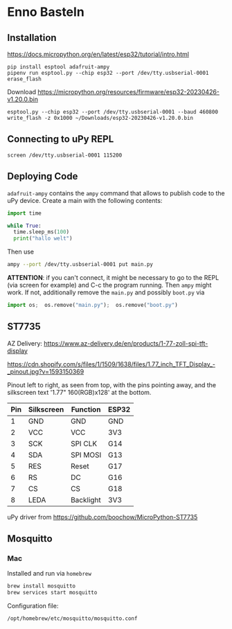 * Enno Basteln

** Installation

https://docs.micropython.org/en/latest/esp32/tutorial/intro.html


#+begin_src
 pip install esptool adafruit-ampy
 pipenv run esptool.py --chip esp32 --port /dev/tty.usbserial-0001 erase_flash
#+end_src

Download https://micropython.org/resources/firmware/esp32-20230426-v1.20.0.bin

#+begin_src
esptool.py --chip esp32 --port /dev/tty.usbserial-0001 --baud 460800 write_flash -z 0x1000 ~/Downloads/esp32-20230426-v1.20.0.bin
#+end_src


** Connecting to uPy REPL

#+begin_src
screen /dev/tty.usbserial-0001 115200
#+end_src


** Deploying Code

=adafruit-ampy= contains the =ampy= command that allows to publish code to the uPy device. Create a main with the following contents:

#+begin_src  python
import time

while True:
  time.sleep_ms(100)
  print("hallo welt")
#+end_src

Then use

#+begin_src bash
ampy --port /dev/tty.usbserial-0001 put main.py
#+end_src

*ATTENTION*: if you can't connect, it might be necessary to go to the
REPL (via screen for example) and C-c the program running. Then =ampy=
might work. If not, additionally remove the =main.py= and possibly =boot.py= via

#+begin_src python
import os;  os.remove("main.py");  os.remove("boot.py")
#+end_src



** ST7735

AZ Delivery: https://www.az-delivery.de/en/products/1-77-zoll-spi-tft-display

https://cdn.shopify.com/s/files/1/1509/1638/files/1.77_inch_TFT_Display_-_pinout.jpg?v=1593150369

Pinout left to right, as seen from top, with the pins pointing away,
and the silkscreen text '1.77" 160(RGB)x128' at the bottom.


|-----+------------+-----------+-------|
| Pin | Silkscreen | Function  | ESP32 |
|-----+------------+-----------+-------|
|   1 | GND        | GND       | GND   |
|   2 | VCC        | VCC       | 3V3   |
|   3 | SCK        | SPI CLK   | G14   |
|   4 | SDA        | SPI MOSI  | G13   |
|   5 | RES        | Reset     | G17   |
|   6 | RS         | DC        | G16   |
|   7 | CS         | CS        | G18   |
|   8 | LEDA       | Backlight | 3V3   |
|-----+------------+-----------+-------|


uPy driver from https://github.com/boochow/MicroPython-ST7735


** Mosquitto

*** Mac

Installed and run via =homebrew=

#+begin_src bash
brew install mosquitto
brew services start mosquitto
#+end_src

Configuration file:

#+begin_src bash
  /opt/homebrew/etc/mosquitto/mosquitto.conf
#+end_src
